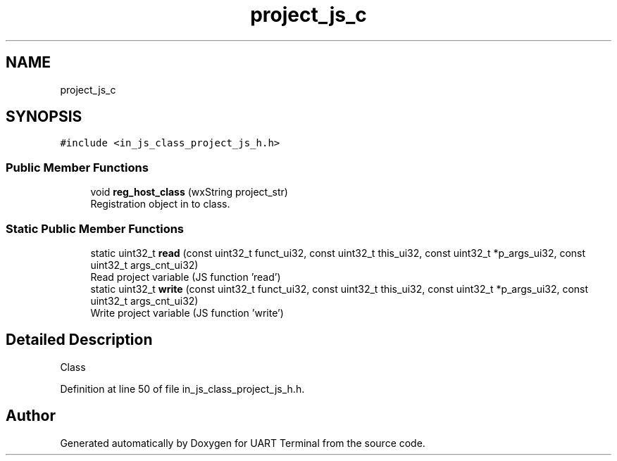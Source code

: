.TH "project_js_c" 3 "Mon Apr 20 2020" "Version V2.0" "UART Terminal" \" -*- nroff -*-
.ad l
.nh
.SH NAME
project_js_c
.SH SYNOPSIS
.br
.PP
.PP
\fC#include <in_js_class_project_js_h\&.h>\fP
.SS "Public Member Functions"

.in +1c
.ti -1c
.RI "void \fBreg_host_class\fP (wxString project_str)"
.br
.RI "Registration object in to class\&. "
.in -1c
.SS "Static Public Member Functions"

.in +1c
.ti -1c
.RI "static uint32_t \fBread\fP (const uint32_t funct_ui32, const uint32_t this_ui32, const uint32_t *p_args_ui32, const uint32_t args_cnt_ui32)"
.br
.RI "Read project variable (JS function 'read') "
.ti -1c
.RI "static uint32_t \fBwrite\fP (const uint32_t funct_ui32, const uint32_t this_ui32, const uint32_t *p_args_ui32, const uint32_t args_cnt_ui32)"
.br
.RI "Write project variable (JS function 'write') "
.in -1c
.SH "Detailed Description"
.PP 
Class 
.PP
Definition at line 50 of file in_js_class_project_js_h\&.h\&.

.SH "Author"
.PP 
Generated automatically by Doxygen for UART Terminal from the source code\&.

